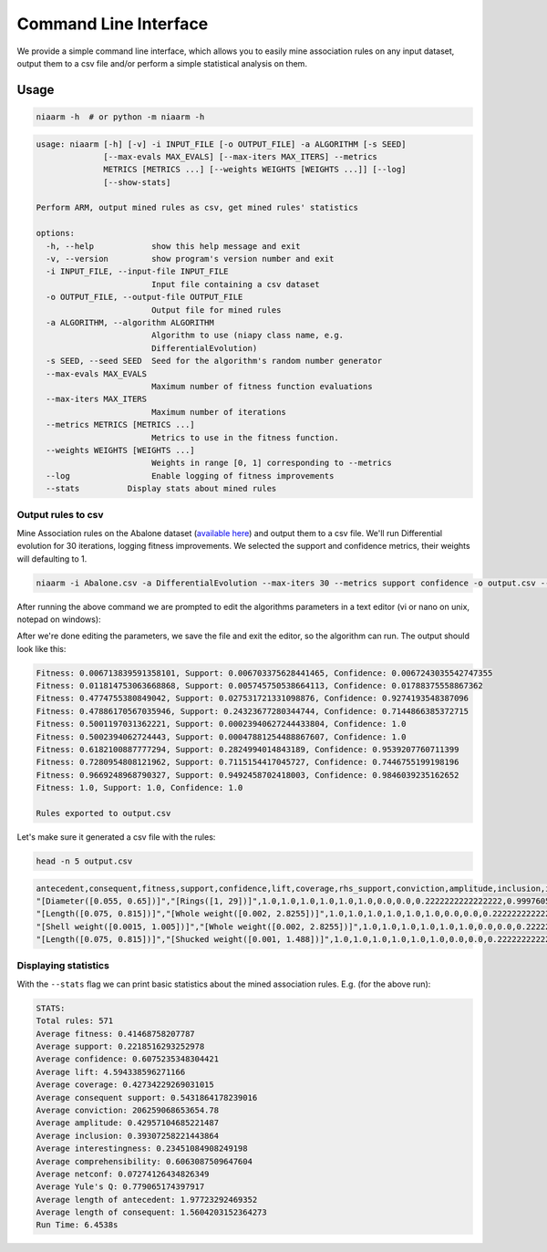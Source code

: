 Command Line Interface
======================

We provide a simple command line interface, which allows you to easily
mine association rules on any input dataset, output them to a csv file and/or perform
a simple statistical analysis on them.

Usage
-----

.. code-block:: shell

    niaarm -h  # or python -m niaarm -h

.. code-block:: text

    usage: niaarm [-h] [-v] -i INPUT_FILE [-o OUTPUT_FILE] -a ALGORITHM [-s SEED]
                  [--max-evals MAX_EVALS] [--max-iters MAX_ITERS] --metrics
                  METRICS [METRICS ...] [--weights WEIGHTS [WEIGHTS ...]] [--log]
                  [--show-stats]

    Perform ARM, output mined rules as csv, get mined rules' statistics

    options:
      -h, --help            show this help message and exit
      -v, --version         show program's version number and exit
      -i INPUT_FILE, --input-file INPUT_FILE
                            Input file containing a csv dataset
      -o OUTPUT_FILE, --output-file OUTPUT_FILE
                            Output file for mined rules
      -a ALGORITHM, --algorithm ALGORITHM
                            Algorithm to use (niapy class name, e.g.
                            DifferentialEvolution)
      -s SEED, --seed SEED  Seed for the algorithm's random number generator
      --max-evals MAX_EVALS
                            Maximum number of fitness function evaluations
      --max-iters MAX_ITERS
                            Maximum number of iterations
      --metrics METRICS [METRICS ...]
                            Metrics to use in the fitness function.
      --weights WEIGHTS [WEIGHTS ...]
                            Weights in range [0, 1] corresponding to --metrics
      --log                 Enable logging of fitness improvements
      --stats          Display stats about mined rules

Output rules to csv
~~~~~~~~~~~~~~~~~~~

Mine Association rules on the Abalone dataset (`available here <https://archive.ics.uci.edu/ml/datasets/Abalone>`_)
and output them to a csv file. We'll run Differential evolution for 30 iterations, logging fitness improvements.
We selected the support and confidence metrics, their weights will defaulting to 1.

.. code-block:: shell

    niaarm -i Abalone.csv -a DifferentialEvolution --max-iters 30 --metrics support confidence -o output.csv --log

After running the above command we are prompted to edit the algorithms parameters in a text editor
(vi or nano on unix, notepad on windows):

.. image:: _static/cli_edit_params.png
   :width: 500

After we're done editing the parameters, we save the file and exit the editor, so the algorithm can run.
The output should look like this:

.. code-block:: text

    Fitness: 0.006713839591358101, Support: 0.006703375628441465, Confidence: 0.0067243035542747355
    Fitness: 0.011814753063668868, Support: 0.005745750538664113, Confidence: 0.01788375558867362
    Fitness: 0.4774755380849042, Support: 0.027531721331098876, Confidence: 0.9274193548387096
    Fitness: 0.47886170567035946, Support: 0.24323677280344744, Confidence: 0.7144866385372715
    Fitness: 0.5001197031362221, Support: 0.00023940627244433804, Confidence: 1.0
    Fitness: 0.5002394062724443, Support: 0.00047881254488867607, Confidence: 1.0
    Fitness: 0.6182100887777294, Support: 0.2824994014843189, Confidence: 0.9539207760711399
    Fitness: 0.7280954808121962, Support: 0.7115154417045727, Confidence: 0.7446755199198196
    Fitness: 0.9669248968790327, Support: 0.9492458702418003, Confidence: 0.9846039235162652
    Fitness: 1.0, Support: 1.0, Confidence: 1.0

    Rules exported to output.csv

Let's make sure it generated a csv file with the rules:

.. code-block:: shell

    head -n 5 output.csv

.. code-block:: text

    antecedent,consequent,fitness,support,confidence,lift,coverage,rhs_support,conviction,amplitude,inclusion,interestingness,comprehensibility,netconf,yulesq
    "[Diameter([0.055, 0.65])]","[Rings([1, 29])]",1.0,1.0,1.0,1.0,1.0,1.0,0.0,0.0,0.2222222222222222,0.9997605937275557,0.6309297535714574,0.0,-1.0
    "[Length([0.075, 0.815])]","[Whole weight([0.002, 2.8255])]",1.0,1.0,1.0,1.0,1.0,1.0,0.0,0.0,0.2222222222222222,0.9997605937275557,0.6309297535714574,0.0,-1.0
    "[Shell weight([0.0015, 1.005])]","[Whole weight([0.002, 2.8255])]",1.0,1.0,1.0,1.0,1.0,1.0,0.0,0.0,0.2222222222222222,0.9997605937275557,0.6309297535714574,0.0,-1.0
    "[Length([0.075, 0.815])]","[Shucked weight([0.001, 1.488])]",1.0,1.0,1.0,1.0,1.0,1.0,0.0,0.0,0.2222222222222222,0.9997605937275557,0.6309297535714574,0.0,-1.0


Displaying statistics
~~~~~~~~~~~~~~~~~~~~~

With the ``--stats`` flag we can print basic statistics about the mined association rules.
E.g. (for the above run):

.. code-block:: text

    STATS:
    Total rules: 571
    Average fitness: 0.41468758207787
    Average support: 0.2218516293252978
    Average confidence: 0.6075235348304421
    Average lift: 4.594338596271166
    Average coverage: 0.42734229269031015
    Average consequent support: 0.5431864178239016
    Average conviction: 206259068653654.78
    Average amplitude: 0.42957104685221487
    Average inclusion: 0.39307258221443864
    Average interestingness: 0.23451084908249198
    Average comprehensibility: 0.6063087509647604
    Average netconf: 0.07274126434826349
    Average Yule's Q: 0.779065174397917
    Average length of antecedent: 1.97723292469352
    Average length of consequent: 1.5604203152364273
    Run Time: 6.4538s

